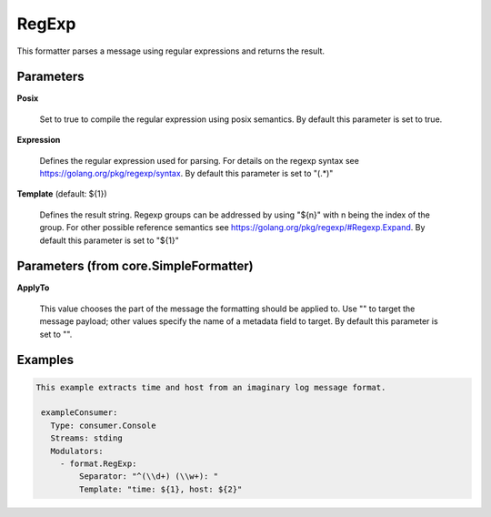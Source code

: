 .. Autogenerated by Gollum RST generator (docs/generator/*.go)

RegExp
======

This formatter parses a message using regular expressions and returns the
result.




Parameters
----------

**Posix**

  Set to true to compile the regular expression using posix semantics.
  By default this parameter is set to true.
  
  

**Expression**

  Defines the regular expression used for parsing.
  For details on the regexp syntax see https://golang.org/pkg/regexp/syntax.
  By default this parameter is set to "(.*)"
  
  

**Template** (default: ${1})

  Defines the result string. Regexp groups can be addressed by
  using "${n}" with n being the index of the group. For other possible
  reference semantics see https://golang.org/pkg/regexp/#Regexp.Expand.
  By default this parameter is set to "${1}"
  
  

Parameters (from core.SimpleFormatter)
--------------------------------------

**ApplyTo**

  This value chooses the part of the message the formatting
  should be applied to. Use "" to target the message payload; other values
  specify the name of a metadata field to target.
  By default this parameter is set to "".
  
  

Examples
--------

.. code-block:: yaml

	This example extracts time and host from an imaginary log message format.
	
	 exampleConsumer:
	   Type: consumer.Console
	   Streams: stding
	   Modulators:
	     - format.RegExp:
	         Separator: "^(\\d+) (\\w+): "
	         Template: "time: ${1}, host: ${2}"
	
	


